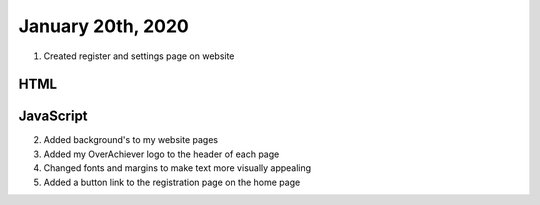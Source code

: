 
January 20th, 2020
==================

1. Created register and settings page on website

HTML
****

.. tabs::

  .. group-tab:: register

    .. literalinclude:: ./OverAchiever/register.html
      :language: html
      :linenos:

  .. group-tab:: Settings

    .. literalinclude:: ./OverAchiever/settings.html
      :language: html
      :linenos:

JavaScript
**********

.. tabs::

  .. group-tab:: Register

    .. literalinclude:: ./OverAchiever/js/sign_in.js
      :language: javascript
      :linenos:

  .. group-tab:: Settings

    .. literalinclude:: ./OverAchiever/js/update.js
      :language: javascript
      :linenos:
      
2. Added background's to my website pages

3. Added my OverAchiever logo to the header of each page

4. Changed fonts and margins to make text more visually appealing

5. Added a button link to the registration page on the home page
